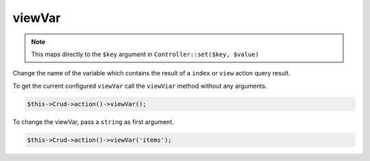 viewVar
^^^^^^^

.. note::

  This maps directly to the ``$key`` argument in ``Controller::set($key, $value)``

Change the name of the variable which contains the result of a ``index`` or ``view`` action query result.

To get the current configured ``viewVar`` call the ``viewViar`` method without any arguments.

.. code-block:: phpinline

  $this->Crud->action()->viewVar();

To change the viewVar, pass a ``string`` as first argument.

.. code-block:: phpinline

  $this->Crud->action()->viewVar('items');
